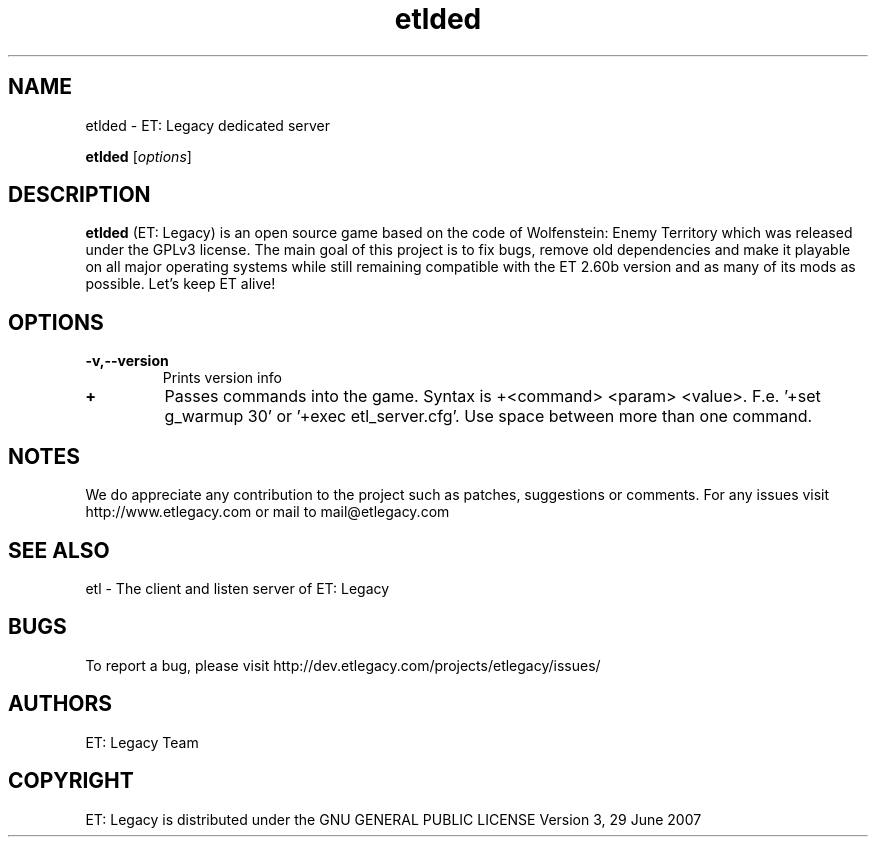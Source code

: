 .TH etlded 1 "9 January 2013" "" "ET: Legacy server man page"

.SH NAME
etlded \- ET: Legacy dedicated server 

..SH SYNOPSIS
.B etlded
.RI [ options ]
.br

.SH DESCRIPTION
\fBetlded\fP (ET: Legacy) is an open source game based on the code of Wolfenstein: Enemy Territory which was released under the GPLv3 license. The main goal of this project is to fix bugs, remove old dependencies and make it playable on all major operating systems while still remaining compatible with the ET 2.60b version and as many of its mods as possible. Let's keep ET alive!

.SH OPTIONS

.IP \fB\-v,--version\fP
Prints version info

.IP \fB\+\fP
Passes commands into the game. Syntax is +<command> <param> <value>. F.e. '+set g_warmup 30' or '+exec etl_server.cfg'. Use space between more than one command.

.SH NOTES

We do appreciate any contribution to the project such as patches, suggestions or comments.
For any issues visit http://www.etlegacy.com or mail to mail@etlegacy.com

.SH "SEE ALSO"

etl - The client and listen server of ET: Legacy 

.SH BUGS

To report a bug, please visit http://dev.etlegacy.com/projects/etlegacy/issues/

.SH AUTHORS

ET: Legacy Team

.SH COPYRIGHT

ET: Legacy is distributed under the GNU GENERAL PUBLIC LICENSE Version 3, 29 June 2007 